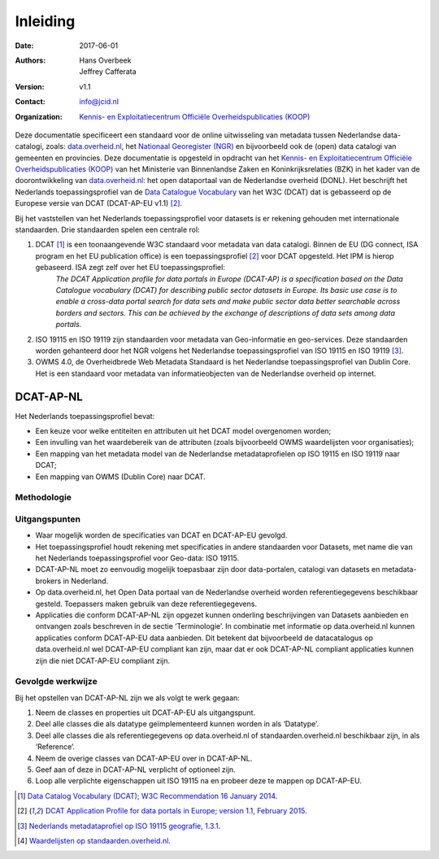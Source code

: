 =========
Inleiding
=========

:Date: 2017-06-01
:Authors:
	    `Hans Overbeek <https://www.linkedin.com/in/hans-overbeek-7242b111/>`_,
	    `Jeffrey Cafferata <https://www.linkedin.com/in/jeffreycafferata/>`_
:Version: v1.1
:Contact: info@jcid.nl
:Organization: `Kennis- en Exploitatiecentrum Officiële Overheidspublicaties (KOOP) <http://koop.overheid.nl/over-koop>`__



Deze documentatie specificeert een standaard voor de online uitwisseling van metadata tussen Nederlandse data-catalogi, zoals: `data.overheid.nl <https://data.overheid.nl>`_, het `Nationaal Georegister (NGR) <https://www.nationaalgeoregister.nl>`_ en bijvoorbeeld ook de (open) data catalogi van gemeenten en provincies. Deze documentatie is opgesteld in opdracht van het `Kennis- en Exploitatiecentrum Officiële Overheidspublicaties (KOOP) <http://koop.overheid.nl/over-koop>`__ van het Ministerie van Binnenlandse Zaken en Koninkrijksrelaties (BZK) in het kader van de doorontwikkeling van `data.overheid.nl <https://data.overheid.nl>`__: het open dataportaal van de Nederlandse overheid (DONL). Het beschrijft het Nederlands toepassingsprofiel van de `Data Catalogue Vocabulary <https://www.w3.org/TR/vocab-dcat/>`_ van het W3C (DCAT) dat is gebasseerd op de Europese versie van DCAT (DCAT-AP-EU v1.1) [2]_.

Bij het vaststellen van het Nederlands toepassingsprofiel voor datasets is er rekening gehouden met internationale standaarden. Drie standaarden spelen een centrale rol:

1. DCAT [1]_ is een toonaangevende W3C standaard voor metadata van data catalogi. Binnen de EU (DG connect, ISA program en het EU publication office) is een toepassingsprofiel [2]_ voor DCAT opgesteld. Het IPM is hierop gebaseerd. ISA zegt zelf over het EU toepassingsprofiel:
	*The DCAT Application profile for data portals in Europe (DCAT-AP) is a specification based on the Data Catalogue vocabulary (DCAT) for describing public sector datasets in Europe. Its basic use case is to enable a cross-data portal search for data sets and make public sector data better searchable across borders and sectors. This can be achieved by the exchange of descriptions of data sets among data portals.*
2. ISO 19115 en ISO 19119 zijn standaarden voor metadata van Geo-informatie en geo-services. Deze standaarden worden gehanteerd door het NGR volgens het Nederlandse toepassingsprofiel van ISO 19115 en ISO 19119 [3]_.
3. OWMS 4.0, de Overheidbrede Web Metadata Standaard is het Nederlandse toepassingsprofiel van Dublin Core. Het is een standaard voor metadata van informatieobjecten van de Nederlandse overheid op internet.

DCAT-AP-NL
==========

Het Nederlands toepassingsprofiel bevat:

- Een keuze voor welke entiteiten en attributen uit het DCAT model overgenomen worden;
- Een invulling van het waardebereik van de attributen (zoals bijvoorbeeld OWMS waardelijsten voor organisaties);
- Een mapping van het metadata model van de Nederlandse metadataprofielen op ISO 19115 en ISO 19119 naar DCAT;
- Een mapping van OWMS (Dublin Core) naar DCAT.

Methodologie
------------

Uitgangspunten
--------------

- Waar mogelijk worden de specificaties van DCAT en DCAT-AP-EU gevolgd.
- Het toepassingsprofiel houdt rekening met specificaties in andere standaarden voor Datasets, met name die van het Nederlands toepassingsprofiel voor Geo-data: ISO 19115.
- DCAT-AP-NL moet zo eenvoudig mogelijk toepasbaar zijn door data-portalen, catalogi van datasets en metadata-brokers in Nederland.
- Op data.overheid.nl, het Open Data portaal van de Nederlandse overheid worden referentiegegevens beschikbaar gesteld. Toepassers maken gebruik van deze referentiegegevens.
- Applicaties die conform DCAT-AP-NL zijn opgezet kunnen onderling beschrijvingen van Datasets aanbieden en ontvangen zoals beschreven in de sectie ‘Terminologie’. In combinatie met informatie op data.overheid.nl kunnen applicaties conform DCAT-AP-EU data aanbieden. Dit betekent dat bijvoorbeeld de datacatalogus op data.overheid.nl wel DCAT-AP-EU compliant kan zijn, maar dat er ook DCAT-AP-NL compliant applicaties kunnen zijn die niet DCAT-AP-EU compliant zijn.

Gevolgde werkwijze
------------------

Bij het opstellen van DCAT-AP-NL zijn we als volgt te werk gegaan:

1. Neem de classes en properties uit DCAT-AP-EU als uitgangspunt.
2. Deel alle classes die als datatype geïmplementeerd kunnen worden in als ‘Datatype’.
3. Deel alle classes die als referentiegegevens op data.overheid.nl of standaarden.overheid.nl beschikbaar zijn, in als ‘Reference’.
4. Neem de overige classes van DCAT-AP-EU over in DCAT-AP-NL.
5. Geef aan of deze in DCAT-AP-NL verplicht of optioneel zijn.
6. Loop alle verplichte eigenschappen uit ISO 19115 na en probeer deze te mappen op DCAT-AP-EU.

.. [1] `Data Catalog Vocabulary (DCAT); W3C Recommendation 16 January 2014 <http://www.w3.org/TR/2014/REC-vocab-dcat-20140116/>`_.
.. [2] `DCAT Application Profile for data portals in Europe; version 1.1, February 2015 <https://joinup.ec.europa.eu/asset/dcat_application_profile/asset_release/dcat-ap-v11>`_.
.. [3] `Nederlands metadataprofiel op ISO 19115 geografie, 1.3.1 <http://www.geonovum.nl/wegwijzer/standaarden/nederlands-metadataprofiel-op-iso-19115-geografie-131>`_.
.. [4] `Waardelijsten op standaarden.overheid.nl <standaarden.overheid.nl/owms/4.0/doc/waardelijsten>`_.
